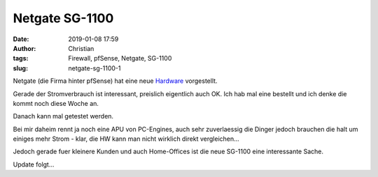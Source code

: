 Netgate SG-1100
########################
:date: 2019-01-08 17:59
:author: Christian
:tags: Firewall, pfSense, Netgate, SG-1100
:slug: netgate-sg-1100-1

Netgate (die Firma hinter pfSense) hat eine neue `Hardware <https://www.netgate.com/blog/netgates-new-sg-1100-punches-way-above-its-weight.html>`_ vorgestellt.

Gerade der Stromverbrauch ist interessant, preislich eigentlich auch OK. Ich hab mal eine bestellt und ich denke die kommt noch diese Woche an.

Danach kann mal getestet werden.

Bei mir daheim rennt ja noch eine APU von PC-Engines, auch sehr zuverlaessig die Dinger jedoch brauchen die halt um einiges mehr Strom - klar, die HW kann man nicht wirklich direkt vergleichen...

Jedoch gerade fuer kleinere Kunden und auch Home-Offices ist die neue SG-1100 eine interessante Sache.

Update folgt...
